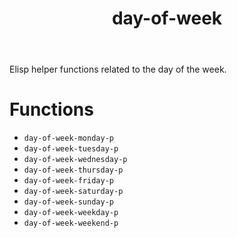 #+title: day-of-week

Elisp helper functions related to the day of the week.

* Functions

- =day-of-week-monday-p=
- =day-of-week-tuesday-p=
- =day-of-week-wednesday-p=
- =day-of-week-thursday-p=
- =day-of-week-friday-p=
- =day-of-week-saturday-p=
- =day-of-week-sunday-p=
- =day-of-week-weekday-p=
- =day-of-week-weekend-p=
